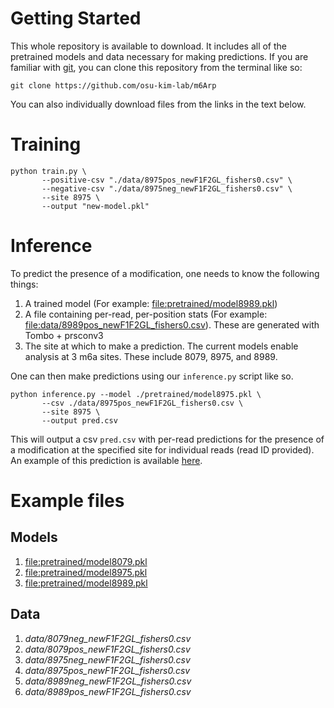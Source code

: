 * Getting Started

This whole repository is available to download. It includes all of the
pretrained models and data necessary for making predictions. If you are familiar
with [[https://git-scm.com/][git]], you can clone this repository from the terminal like so:

: git clone https://github.com/osu-kim-lab/m6Arp

You can also individually download files from the links in the text below.

* Training

#+begin_src shell
python train.py \
       --positive-csv "./data/8975pos_newF1F2GL_fishers0.csv" \
       --negative-csv "./data/8975neg_newF1F2GL_fishers0.csv" \
       --site 8975 \
       --output "new-model.pkl"
#+end_src

* Inference

To predict the presence of a modification, one needs to know the following things:

1. A trained model (For example: [[file:pretrained/model8989.pkl]])
2. A file containing per-read, per-position stats (For example: [[file:data/8989pos_newF1F2GL_fishers0.csv]]). These are generated with Tombo + prsconv3
3. The site at which to make a prediction. The current models enable analysis at 3 m6a sites. These include 8079, 8975, and 8989.

One can then make predictions using our =inference.py= script like so.

#+begin_src shell
python inference.py --model ./pretrained/model8975.pkl \
       --csv ./data/8975pos_newF1F2GL_fishers0.csv \
       --site 8975 \
       --output pred.csv
#+end_src

This will output a csv =pred.csv= with per-read predictions for the presence of
a modification at the specified site for individual reads (read ID provided). An example of this prediction is available
[[file:data/pred.csv][here]].

* Example files
** Models
1. [[file:pretrained/model8079.pkl]]
2. [[file:pretrained/model8975.pkl]]
3. [[file:pretrained/model8989.pkl]]

** Data
1. [[data/8079neg_newF1F2GL_fishers0.csv]]
2. [[data/8079pos_newF1F2GL_fishers0.csv]]
3. [[data/8975neg_newF1F2GL_fishers0.csv]]
4. [[data/8975pos_newF1F2GL_fishers0.csv]]
5. [[data/8989neg_newF1F2GL_fishers0.csv]]
6. [[data/8989pos_newF1F2GL_fishers0.csv]]
